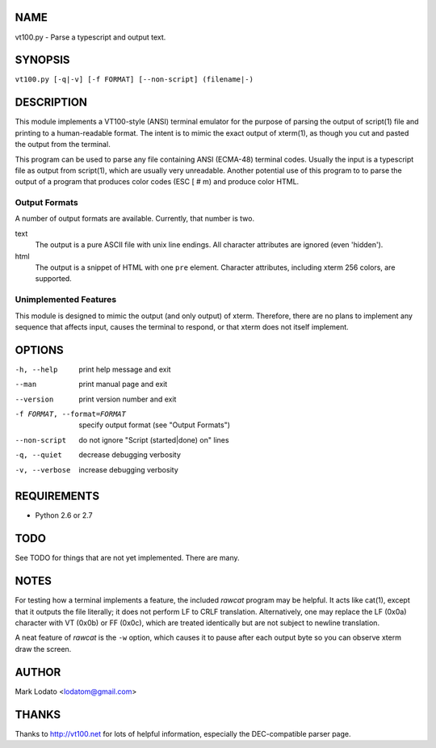 
NAME
====

vt100.py - Parse a typescript and output text.


SYNOPSIS
========

``vt100.py [-q|-v] [-f FORMAT] [--non-script] (filename|-)``


DESCRIPTION
===========

This module implements a VT100-style (ANSI) terminal emulator for the purpose
of parsing the output of script(1) file and printing to a human-readable
format.  The intent is to mimic the exact output of xterm(1), as though you
cut and pasted the output from the terminal.

This program can be used to parse any file containing ANSI (ECMA-48) terminal
codes.  Usually the input is a typescript file as output from script(1), which
are usually very unreadable.  Another potential use of this program to to
parse the output of a program that produces color codes (ESC [ # m) and
produce color HTML.

Output Formats
--------------

A number of output formats are available.  Currently, that number is two.

text
    The output is a pure ASCII file with unix line endings.  All character
    attributes are ignored (even 'hidden').

html
    The output is a snippet of HTML with one ``pre`` element.  Character
    attributes, including xterm 256 colors, are supported.


Unimplemented Features
----------------------

This module is designed to mimic the output (and only output) of xterm.
Therefore, there are no plans to implement any sequence that affects input,
causes the terminal to respond, or that xterm does not itself implement.


OPTIONS
=======

-h, --help                  print help message and exit
--man                       print manual page and exit
--version                   print version number and exit
-f FORMAT, --format=FORMAT  specify output format (see "Output Formats")
--non-script                do not ignore "Script (started|done) on" lines
-q, --quiet                 decrease debugging verbosity
-v, --verbose               increase debugging verbosity


REQUIREMENTS
============

* Python 2.6 or 2.7


TODO
====

See TODO for things that are not yet implemented.  There are many.


NOTES
=====

For testing how a terminal implements a feature, the included *rawcat* program
may be helpful.  It acts like cat(1), except that it outputs the file
literally; it does not perform LF to CRLF translation.  Alternatively, one may
replace the LF (0x0a) character with VT (0x0b) or FF (0x0c), which are treated
identically but are not subject to newline translation.

A neat feature of *rawcat* is the ``-w`` option, which causes it to pause
after each output byte so you can observe xterm draw the screen.


AUTHOR
======

Mark Lodato <lodatom@gmail.com>


THANKS
======

Thanks to http://vt100.net for lots of helpful information, especially the
DEC-compatible parser page.

